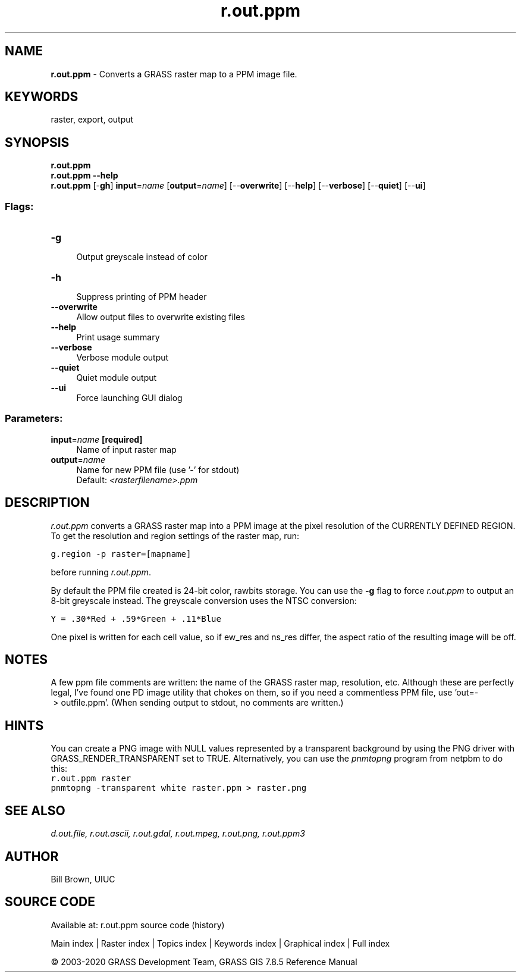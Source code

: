 .TH r.out.ppm 1 "" "GRASS 7.8.5" "GRASS GIS User's Manual"
.SH NAME
\fI\fBr.out.ppm\fR\fR  \- Converts a GRASS raster map to a PPM image file.
.SH KEYWORDS
raster, export, output
.SH SYNOPSIS
\fBr.out.ppm\fR
.br
\fBr.out.ppm \-\-help\fR
.br
\fBr.out.ppm\fR [\-\fBgh\fR] \fBinput\fR=\fIname\fR  [\fBoutput\fR=\fIname\fR]   [\-\-\fBoverwrite\fR]  [\-\-\fBhelp\fR]  [\-\-\fBverbose\fR]  [\-\-\fBquiet\fR]  [\-\-\fBui\fR]
.SS Flags:
.IP "\fB\-g\fR" 4m
.br
Output greyscale instead of color
.IP "\fB\-h\fR" 4m
.br
Suppress printing of PPM header
.IP "\fB\-\-overwrite\fR" 4m
.br
Allow output files to overwrite existing files
.IP "\fB\-\-help\fR" 4m
.br
Print usage summary
.IP "\fB\-\-verbose\fR" 4m
.br
Verbose module output
.IP "\fB\-\-quiet\fR" 4m
.br
Quiet module output
.IP "\fB\-\-ui\fR" 4m
.br
Force launching GUI dialog
.SS Parameters:
.IP "\fBinput\fR=\fIname\fR \fB[required]\fR" 4m
.br
Name of input raster map
.IP "\fBoutput\fR=\fIname\fR" 4m
.br
Name for new PPM file (use \(cq\-\(cq for stdout)
.br
Default: \fI<rasterfilename>.ppm\fR
.SH DESCRIPTION
\fIr.out.ppm\fR converts a GRASS raster map into a PPM image
at the pixel resolution of the CURRENTLY DEFINED REGION.
To get the resolution and region settings of the raster map, run:
.PP
.br
.nf
\fC
g.region \-p raster=[mapname]
\fR
.fi
.PP
before running \fIr.out.ppm\fR.
.PP
By default the PPM file created is 24\-bit color, rawbits storage.
You can use the \fB\-g\fR flag to force \fIr.out.ppm\fR to
output an 8\-bit greyscale instead.
The greyscale conversion uses the NTSC conversion:
.PP
.br
.nf
\fC
Y = .30*Red + .59*Green + .11*Blue
\fR
.fi
.PP
One pixel is written for each cell value, so if ew_res and
ns_res differ, the aspect ratio of the resulting image will be off.
.SH NOTES
A few ppm file comments are written: the name of the GRASS
raster map, resolution, etc.  Although these are perfectly legal,
I\(cqve found one PD image utility that chokes on them, so if you need
a commentless PPM file, use \(cqout=\- > outfile.ppm\(cq. (When sending
output to stdout, no comments are written.)
.SH HINTS
You can create a PNG image with NULL values represented by a transparent
background by using the PNG driver with
GRASS_RENDER_TRANSPARENT set to TRUE.
Alternatively, you can use the \fIpnmtopng\fR program from
netpbm to do this:
.br
.nf
\fC
r.out.ppm raster
pnmtopng \-transparent white raster.ppm > raster.png
\fR
.fi
.SH SEE ALSO
\fI
d.out.file,
r.out.ascii,
r.out.gdal,
r.out.mpeg,
r.out.png,
r.out.ppm3
\fR
.SH AUTHOR
Bill Brown, UIUC
.SH SOURCE CODE
.PP
Available at: r.out.ppm source code (history)
.PP
Main index |
Raster index |
Topics index |
Keywords index |
Graphical index |
Full index
.PP
© 2003\-2020
GRASS Development Team,
GRASS GIS 7.8.5 Reference Manual
